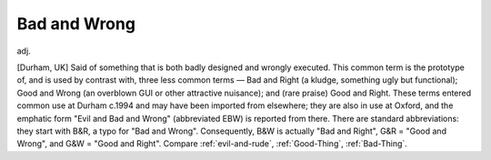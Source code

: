 .. _Bad-and-Wrong:

============================================================
Bad and Wrong
============================================================

adj\.

[Durham, UK] Said of something that is both badly designed and wrongly executed.
This common term is the prototype of, and is used by contrast with, three less common terms — Bad and Right (a kludge, something ugly but functional); Good and Wrong (an overblown GUI or other attractive nuisance); and (rare praise) Good and Right.
These terms entered common use at Durham c.1994 and may have been imported from elsewhere; they are also in use at Oxford, and the emphatic form "Evil and Bad and Wrong" (abbreviated EBW) is reported from there.
There are standard abbreviations: they start with B&R, a typo for "Bad and Wrong".
Consequently, B&W is actually "Bad and Right", G&R = "Good and Wrong", and G&W = "Good and Right".
Compare :ref:`evil-and-rude`\, :ref:`Good-Thing`\, :ref:`Bad-Thing`\.

